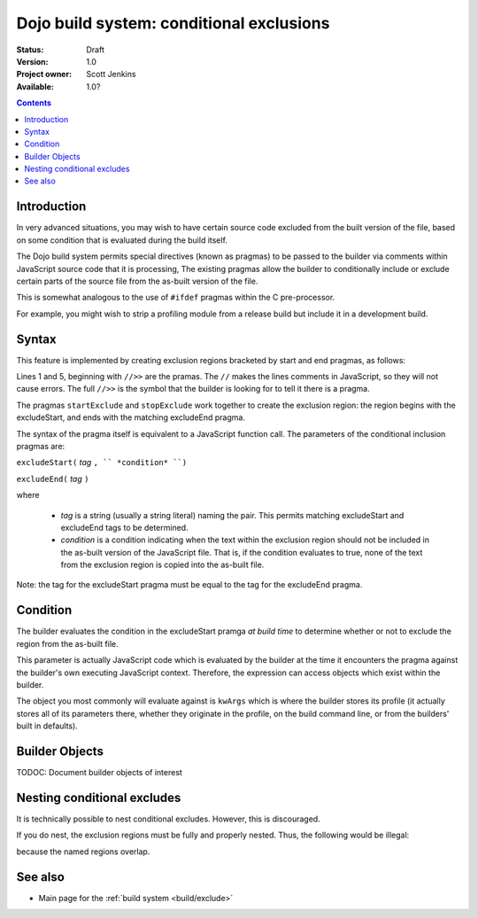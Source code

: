 .. _build/exclude:

Dojo build system:  conditional exclusions
==========================================

:Status: Draft
:Version: 1.0
:Project owner: Scott Jenkins
:Available: 1.0?

.. contents::
   :depth: 3


============
Introduction
============

In very advanced situations, you may wish to have certain source code excluded from the built version of the file, based on some condition that is evaluated during the build itself.

The Dojo build system permits special directives (known as pragmas) to be passed to the builder via comments within JavaScript source code  that it is processing,  The existing pragmas allow the builder to conditionally include or exclude certain parts of the source file from the as-built version of the file.

This is somewhat analogous to the use of ``#ifdef`` pragmas within the C pre-processor.

For example, you might wish to strip a profiling module from a release build but include it in a development build.

======
Syntax
======

This feature is implemented by creating exclusion regions bracketed by start and end pragmas, as follows:

.. js ::
  
  //>>excludeStart("Tag", kwArgs.layers.length > 1)

  ... code within the region here

  //>>excludeEnd("Tag")

Lines 1 and 5, beginning with ``//>>`` are the pramas.  The ``//`` makes the lines comments in JavaScript, so they will not cause errors.  The full ``//>>`` is the symbol that the builder is looking for to tell it there is a pragma.

The pragmas ``startExclude`` and ``stopExclude`` work together to create the exclusion region:  the region begins with the excludeStart, and ends with the matching excludeEnd pragma.

The syntax of the pragma itself is equivalent to a JavaScript function call.  The parameters of the conditional inclusion pragmas are:

``excludeStart(`` *tag* ``, `` *condition* ``)``

``excludeEnd(`` *tag* ``)``

where

  * *tag* is a string (usually a string literal) naming the pair.  This permits matching excludeStart and excludeEnd tags to be determined.
  * *condition* is a condition indicating when the text within the exclusion region should not be included in the as-built version of the JavaScript file.  That is, if the condition evaluates to true, none of the text from the exclusion region is copied into the as-built file.

Note:  the tag for the excludeStart pragma must be equal to the tag for the excludeEnd pragma.

=========
Condition
=========

The builder evaluates the condition in the excludeStart pramga *at build time* to determine whether or not to exclude the region from the as-built file.

This parameter is actually JavaScript code which is evaluated by the builder at the time it encounters the pragma against the builder's own executing JavaScript context.  Therefore, the expression can access objects which exist within the builder.

The object you most commonly will evaluate against is ``kwArgs`` which is where the builder stores its profile (it actually stores all of its parameters there, whether they originate in the profile, on the build command line, or from the builders' built in defaults).

===============
Builder Objects
===============

TODOC:  Document builder objects of interest

============================
Nesting conditional excludes
============================

It is technically possible to nest conditional excludes.  However, this is discouraged.

If you do nest, the exclusion regions must be fully and properly nested.  Thus, the following would be illegal:

.. js ::
  
  //>>excludeStart("AAA", kwArgs.layers.length > 1)

  ...

  //>>excludeStart("BBB", kwArgs.layers.indexOf("dojo") == 1)

  ...

  //>>excludeEnd("AAA")
  //>>excludeEnd("BBB")

because the named regions overlap.

========
See also
========

* Main page for the :ref:`build system <build/exclude>`
